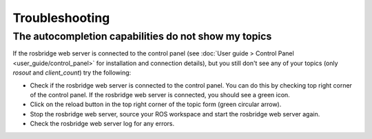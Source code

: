 Troubleshooting
###############


The autocompletion capabilities do not show my topics
======================================================

If the rosbridge web server is connected to the control panel (see :doc:`User guide > Control Panel <user_guide/control_panel>` for installation and connection details), but you still don't see any of your topics (only `rosout` and `client_count`) try the following:

- Check if the rosbridge web server is connected to the control panel. You can do this by checking top right corner of the control panel. If the rosbridge web server is connected, you should see a green icon.
- Click on the reload button in the top right corner of the topic form (green circular arrow).
- Stop the rosbridge web server, source your ROS workspace and start the rosbridge web server again.
- Check the rosbridge web server log for any errors.
